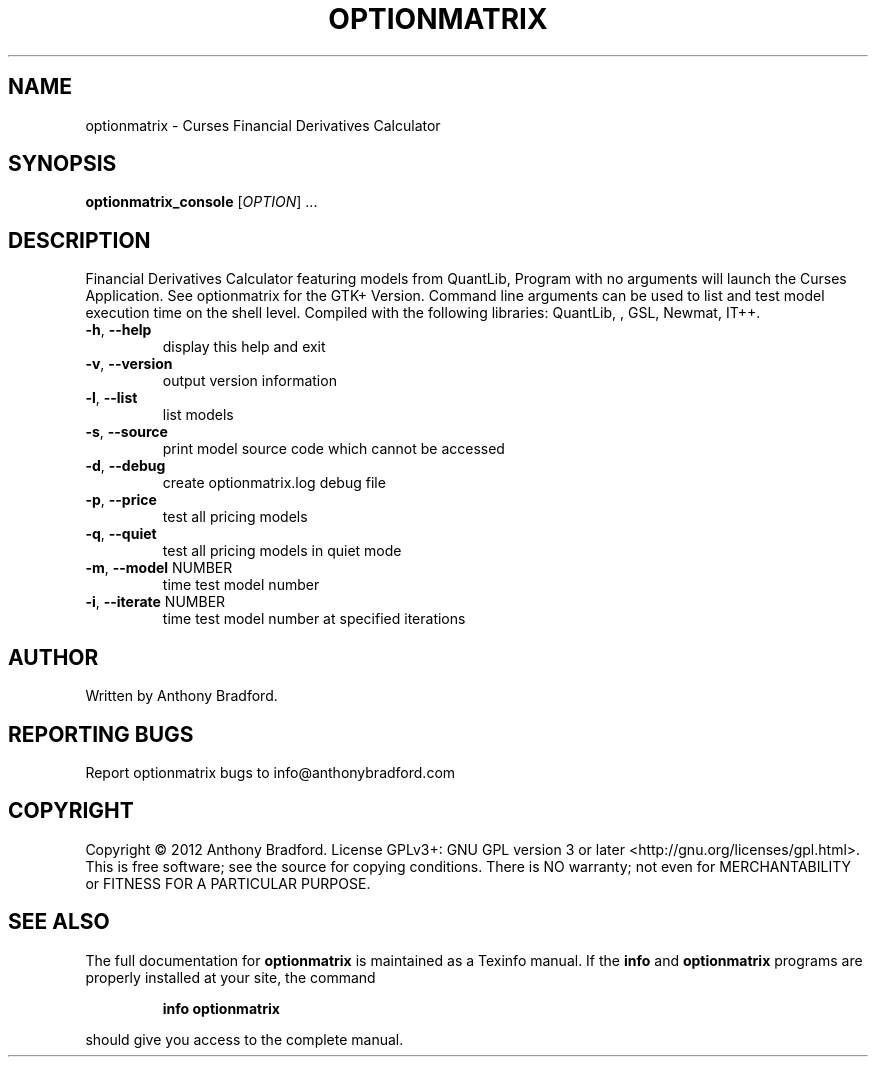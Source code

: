.\" DO NOT MODIFY THIS FILE!  It was generated by help2man 1.47.2.
.TH OPTIONMATRIX "1" "January 2016" "optionmatrix 1.4.3" "User Commands"
.SH NAME
optionmatrix \- Curses Financial Derivatives Calculator
.SH SYNOPSIS
.B optionmatrix_console
[\fI\,OPTION\/\fR] ...
.SH DESCRIPTION
Financial Derivatives Calculator featuring models from QuantLib, Program with no arguments will launch the Curses Application.  See optionmatrix for the GTK+ Version.  Command line arguments can be used to list and test model execution time on the shell level.  Compiled with the following libraries: QuantLib, , GSL, Newmat, IT++.
.TP
\fB\-h\fR, \fB\-\-help\fR
display this help and exit
.TP
\fB\-v\fR, \fB\-\-version\fR
output version information
.TP
\fB\-l\fR, \fB\-\-list\fR
list models
.TP
\fB\-s\fR, \fB\-\-source\fR
print model source code which cannot be accessed
.TP
\fB\-d\fR, \fB\-\-debug\fR
create optionmatrix.log debug file
.TP
\fB\-p\fR, \fB\-\-price\fR
test all pricing models
.TP
\fB\-q\fR, \fB\-\-quiet\fR
test all pricing models in quiet mode
.TP
\fB\-m\fR, \fB\-\-model\fR NUMBER
time test model number
.TP
\fB\-i\fR, \fB\-\-iterate\fR NUMBER
time test model number at specified iterations
.SH AUTHOR
Written by Anthony Bradford.
.SH "REPORTING BUGS"
Report optionmatrix bugs to info@anthonybradford.com
.SH COPYRIGHT
Copyright \(co 2012 Anthony Bradford.
License GPLv3+: GNU GPL version 3 or later <http://gnu.org/licenses/gpl.html>.
.br
This is free software; see the source for copying conditions.  There is NO
warranty; not even for MERCHANTABILITY or FITNESS FOR A PARTICULAR PURPOSE.
.SH "SEE ALSO"
The full documentation for
.B optionmatrix
is maintained as a Texinfo manual.  If the
.B info
and
.B optionmatrix
programs are properly installed at your site, the command
.IP
.B info optionmatrix
.PP
should give you access to the complete manual.
